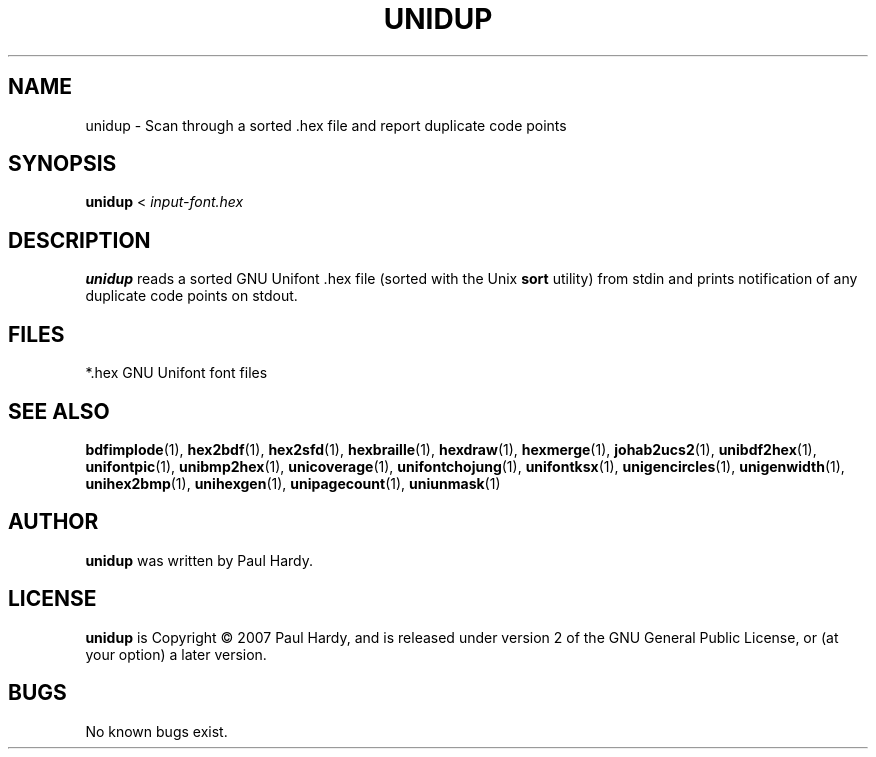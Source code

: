 .TH UNIDUP 1 "2007 Dec 31"
.SH NAME
unidup \- Scan through a sorted .hex file and report duplicate code points
.SH SYNOPSIS
.br
.B unidup
<
.I input-font.hex
.SH DESCRIPTION
.B unidup
reads a sorted GNU Unifont .hex file (sorted with the Unix
.B sort
utility) from stdin and prints notification
of any duplicate code points on stdout.
.PP
.SH FILES
.TP 15
*.hex GNU Unifont font files
.SH SEE ALSO
.BR bdfimplode (1),
.BR hex2bdf (1),
.BR hex2sfd (1),
.BR hexbraille (1),
.BR hexdraw (1),
.BR hexmerge (1),
.BR johab2ucs2 (1),
.BR unibdf2hex (1),
.BR unifontpic (1),
.BR unibmp2hex (1),
.BR unicoverage (1),
.BR unifontchojung (1),
.BR unifontksx (1),
.BR unigencircles (1),
.BR unigenwidth (1),
.BR unihex2bmp (1),
.BR unihexgen (1),
.BR unipagecount (1),
.BR uniunmask (1)
.SH AUTHOR
.B unidup
was written by Paul Hardy.
.SH LICENSE
.B unidup
is Copyright \(co 2007 Paul Hardy, and is released under version 2 of
the GNU General Public License, or (at your option) a later version.
.SH BUGS
No known bugs exist.
